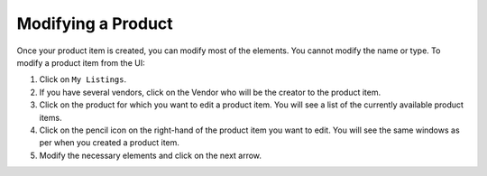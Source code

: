 .. Copyright (c) 2007-2016 UShareSoft, All rights reserved

.. _modify-product:

Modifying a Product
-------------------

Once your product item is created, you can modify most of the elements. You cannot modify the name or type.
To modify a product item from the UI:

1. Click on ``My Listings``.
2. If you have several vendors, click on the Vendor who will be the creator to the product item.
3. Click on the product for which you want to edit a product item. You will see a list of the currently available product items.
4. Click on the pencil icon on the right-hand of the product item you want to edit. You will see the same windows as per when you created a product item.
5. Modify the necessary elements and click on the next arrow.